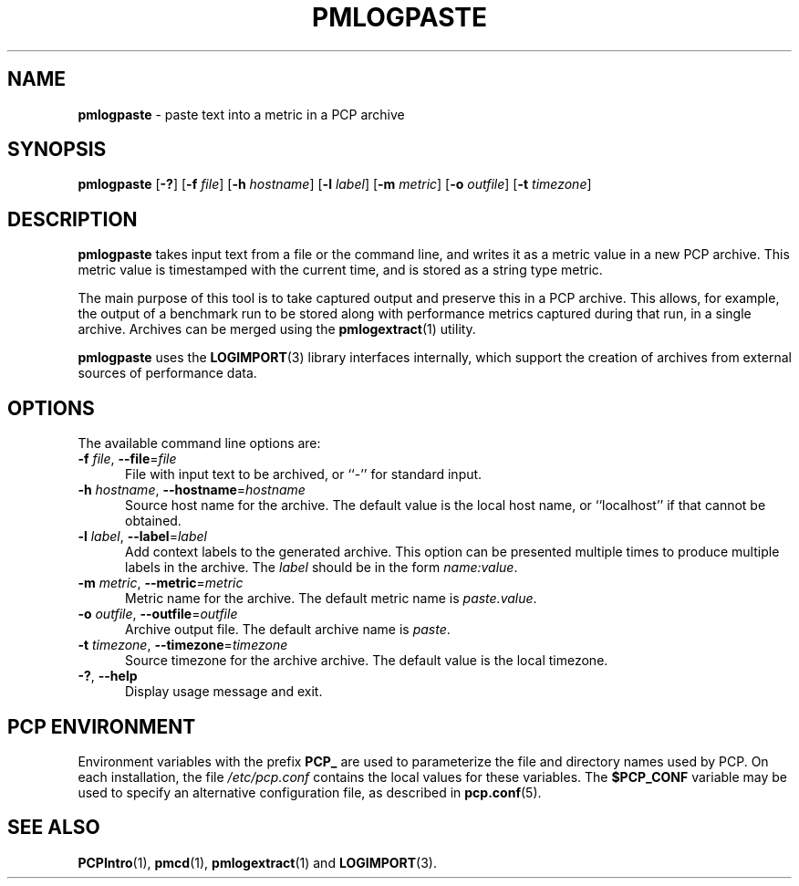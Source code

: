 '\"macro stdmacro
.\"
.\" Copyright (c) 2020 Red Hat.  All Rights Reserved.
.\"
.\" This program is free software; you can redistribute it and/or modify it
.\" under the terms of the GNU General Public License as published by the
.\" Free Software Foundation; either version 2 of the License, or (at your
.\" option) any later version.
.\"
.\" This program is distributed in the hope that it will be useful, but
.\" WITHOUT ANY WARRANTY; without even the implied warranty of MERCHANTABILITY
.\" or FITNESS FOR A PARTICULAR PURPOSE.  See the GNU General Public License
.\" for more details.
.\"
.\"
.TH PMLOGPASTE 1 "PCP" "Performance Co-Pilot"
.SH NAME
\f3pmlogpaste\f1 \- paste text into a metric in a PCP archive
.SH SYNOPSIS
\f3pmlogpaste\f1
[\f3\-?\f1]
[\f3\-f\f1 \f2file\f1]
[\f3\-h\f1 \f2hostname\f1]
[\f3\-l\f1 \f2label\f1]
[\f3\-m\f1 \f2metric\f1]
[\f3\-o\f1 \f2outfile\f1]
[\f3\-t\f1 \f2timezone\f1]
.SH DESCRIPTION
.B pmlogpaste
takes input text from a file or the command line, and writes it as
a metric value in a new PCP archive.
This metric value is timestamped with the current time, and is stored
as a string type metric.
.PP
The main purpose of this tool is to take captured output and preserve
this in a PCP archive.
This allows, for example, the output of a benchmark run to be stored
along with performance metrics captured during that run, in a single
archive.
Archives can be merged using the
.BR pmlogextract (1)
utility.
.PP
.B pmlogpaste
uses the
.BR LOGIMPORT (3)
library interfaces internally, which support the creation of archives
from external sources of performance data.
.SH OPTIONS
The available command line options are:
.TP 5
\fB\-f\fR \fIfile\fR, \fB\-\-file\fR=\fIfile\fR
File with input text to be archived, or ``-'' for standard input.
.TP
\fB\-h\fR \fIhostname\fR, \fB\-\-hostname\fR=\fIhostname\fR
Source host name for the archive.
The default value is the local host name, or ``localhost''
if that cannot be obtained.
.TP
\fB\-l\fR \fIlabel\fR, \fB\-\-label\fR=\fIlabel\fR
Add context labels to the generated archive.
This option can be presented multiple times to produce multiple
labels in the archive.
The
.I label
should be in the form
.IR name:value .
.TP
\fB\-m\fR \fImetric\fR, \fB\-\-metric\fR=\fImetric\fR
Metric name for the archive.
The default metric name is
.IR paste.value .
.TP
\fB\-o\fR \fIoutfile\fR, \fB\-\-outfile\fR=\fIoutfile\fR
Archive output file.
The default archive name is
.IR paste .
.TP
\fB\-t\fR \fItimezone\fR, \fB\-\-timezone\fR=\fItimezone\fR
Source timezone for the archive archive.
The default value is the local timezone.
.TP
\fB\-?\fR, \fB\-\-help\fR
Display usage message and exit.
.SH PCP ENVIRONMENT
Environment variables with the prefix \fBPCP_\fP are used to parameterize
the file and directory names used by PCP.
On each installation, the
file \fI/etc/pcp.conf\fP contains the local values for these variables.
The \fB$PCP_CONF\fP variable may be used to specify an alternative
configuration file, as described in \fBpcp.conf\fP(5).
.SH SEE ALSO
.BR PCPIntro (1),
.BR pmcd (1),
.BR pmlogextract (1)
and
.BR LOGIMPORT (3).

.\" control lines not needed for scripts/man-spell
